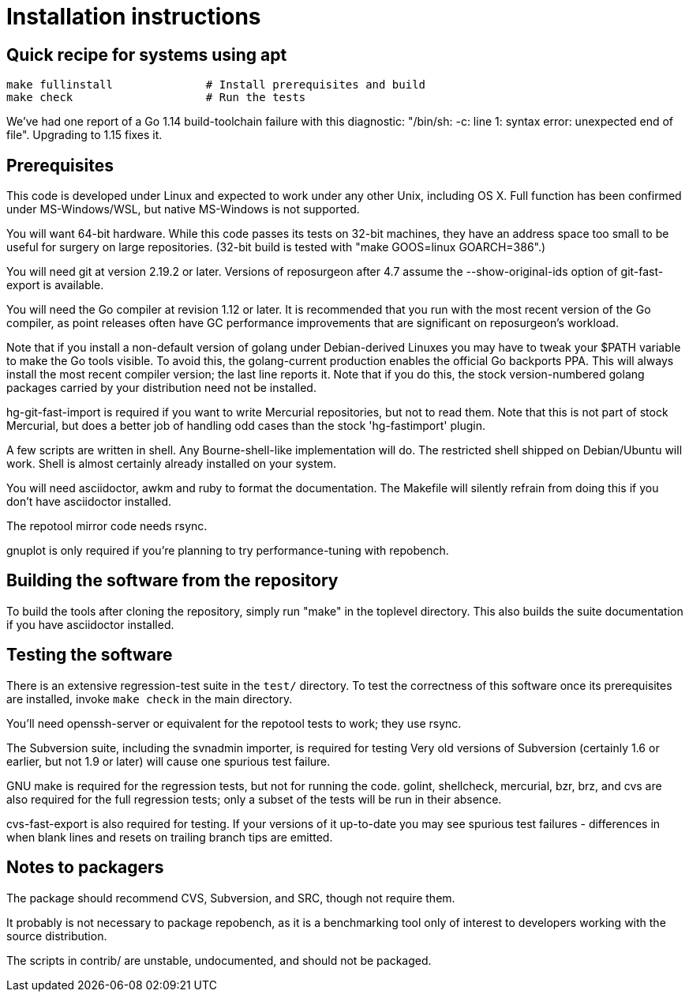 = Installation instructions =

== Quick recipe for systems using apt ==

---------------------------------------------------------------------
make fullinstall              # Install prerequisites and build
make check                    # Run the tests
---------------------------------------------------------------------

We've had one report of a Go 1.14 build-toolchain failure with this
diagnostic: "/bin/sh: -c: line 1: syntax error: unexpected end of
file".  Upgrading to 1.15 fixes it.

== Prerequisites ==

This code is developed under Linux and expected to work under any
other Unix, including OS X. Full function has been confirmed under
MS-Windows/WSL, but native MS-Windows is not supported.

You will want 64-bit hardware. While this code passes its tests on 
32-bit machines, they have an address space too small to be useful
for surgery on large repositories.  (32-bit build is tested with
"make GOOS=linux GOARCH=386".)

You will need git at version 2.19.2 or later.  Versions of reposurgeon
after 4.7 assume the --show-original-ids option of git-fast-export is
available.

You will need the Go compiler at revision 1.12 or later.  It is
recommended that you run with the most recent version of the Go
compiler, as point releases often have GC performance improvements
that are significant on reposurgeon's workload.

Note that if you install a non-default version of golang under
Debian-derived Linuxes you may have to tweak your $PATH variable to
make the Go tools visible.  To avoid this, the golang-current
production enables the official Go backports PPA. This will always
install the most recent compiler version; the last line reports
it. Note that if you do this, the stock version-numbered golang
packages carried by your distribution need not be installed.

hg-git-fast-import is required if you want to write Mercurial
repositories, but not to read them. Note that this is not part of
stock Mercurial, but does a better job of handling odd cases than
the stock 'hg-fastimport' plugin.

A few scripts are written in shell. Any Bourne-shell-like
implementation will do. The restricted shell shipped on Debian/Ubuntu
will work. Shell is almost certainly already installed on your system.

You will need asciidoctor, awkm and ruby to format the documentation.
The Makefile will silently refrain from doing this if you don't have
asciidoctor installed.

The repotool mirror code needs rsync.

gnuplot is only required if you're planning to try performance-tuning
with repobench.

== Building the software from the repository ==

To build the tools after cloning the repository, simply run "make" in
the toplevel directory.  This also builds the suite documentation
if you have asciidoctor installed.

== Testing the software ==

There is an extensive regression-test suite in the `test/` directory.
To test the correctness of this software once its prerequisites are
installed, invoke `make check` in the main directory.

You'll need openssh-server or equivalent for the repotool tests
to work; they use rsync.

The Subversion suite, including the svnadmin importer, is required for
testing Very old versions of Subversion (certainly 1.6 or earlier, but
not 1.9 or later) will cause one spurious test failure.

GNU make is required for the regression tests, but not for running the
code.  golint, shellcheck, mercurial, bzr, brz, and cvs are also
required for the full regression tests; only a subset of the tests
will be run in their absence.

cvs-fast-export is also required for testing. If your versions of it
up-to-date you may see spurious test failures - differences in when
blank lines and resets on trailing branch tips are emitted. 

== Notes to packagers ==

The package should recommend CVS, Subversion, and SRC, though not
require them.

It probably is not necessary to package repobench, as it is
a benchmarking tool only of interest to developers working
with the source distribution.

The scripts in contrib/ are unstable, undocumented, and
should not be packaged.

// end
